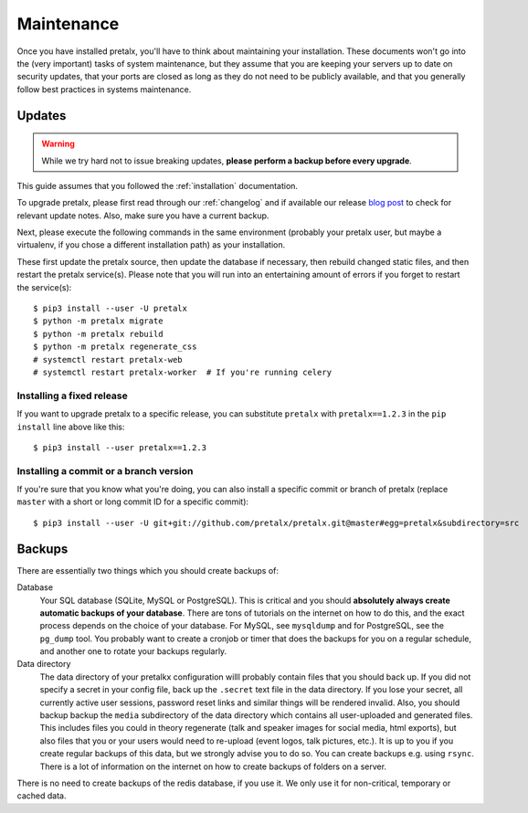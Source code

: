 .. _maintenance:

Maintenance
===========

Once you have installed pretalx, you'll have to think about maintaining your
installation. These documents won't go into the (very important) tasks of
system maintenance, but they assume that you are keeping your servers up to
date on security updates, that your ports are closed as long as they do not
need to be publicly available, and that you generally follow best practices in
systems maintenance.

Updates
-------

.. warning:: While we try hard not to issue breaking updates, **please perform a backup before every upgrade**.

This guide assumes that you followed the :ref:`installation` documentation.

To upgrade pretalx, please first read through our :ref:`changelog` and if
available our release `blog post`_ to check for relevant update notes. Also,
make sure you have a current backup.

Next, please execute the following commands in the same environment (probably
your pretalx user, but maybe a virtualenv, if you chose a different
installation path) as your installation.

These first update the pretalx source, then update the database if necessary,
then rebuild changed static files, and then restart the pretalx service(s).
Please note that you will run into an entertaining amount of errors if you
forget to restart the service(s)::

    $ pip3 install --user -U pretalx
    $ python -m pretalx migrate
    $ python -m pretalx rebuild
    $ python -m pretalx regenerate_css
    # systemctl restart pretalx-web
    # systemctl restart pretalx-worker  # If you're running celery

Installing a fixed release
~~~~~~~~~~~~~~~~~~~~~~~~~~

If you want to upgrade pretalx to a specific release, you can substitute
``pretalx`` with ``pretalx==1.2.3`` in the ``pip install`` line above like
this::

    $ pip3 install --user pretalx==1.2.3

Installing a commit or a branch version
~~~~~~~~~~~~~~~~~~~~~~~~~~~~~~~~~~~~~~~

If you're sure that you know what you're doing, you can also install a specific
commit or branch of pretalx (replace ``master`` with a short or long commit ID
for a specific commit)::

    $ pip3 install --user -U git+git://github.com/pretalx/pretalx.git@master#egg=pretalx&subdirectory=src


Backups
-------

There are essentially two things which you should create backups of:

Database
    Your SQL database (SQLite, MySQL or PostgreSQL). This is critical and you should **absolutely
    always create automatic backups of your database**. There are tons of tutorials on the
    internet on how to do this, and the exact process depends on the choice of your database.
    For MySQL, see ``mysqldump`` and for PostgreSQL, see the ``pg_dump`` tool. You probably
    want to create a cronjob or timer that does the backups for you on a regular schedule, and
    another one to rotate your backups regularly.

Data directory
    The data directory of your pretalkx configuration willl probably contain files that you should
    back up. If you did not specify a secret in your config file, back up the ``.secret`` text
    file in the data directory. If you lose your secret, all currently active user sessions,
    password reset links and similar things will be rendered invalid. Also, you should backup
    backup the ``media`` subdirectory of the data directory which contains all user-uploaded
    and generated files. This includes files you could in theory regenerate (talk and speaker images
    for social media, html exports), but also files that you or your users
    would need to re-upload (event logos, talk pictures, etc.). It is up to you if you
    create regular backups of this data, but we strongly advise you to do so. You can create
    backups e.g. using ``rsync``. There is a lot of information on the internet on how to create
    backups of folders on a server.

There is no need to create backups of the redis database, if you use it. We only use it for
non-critical, temporary or cached data.

.. _blog post: https://pretalx.com/p/news/
